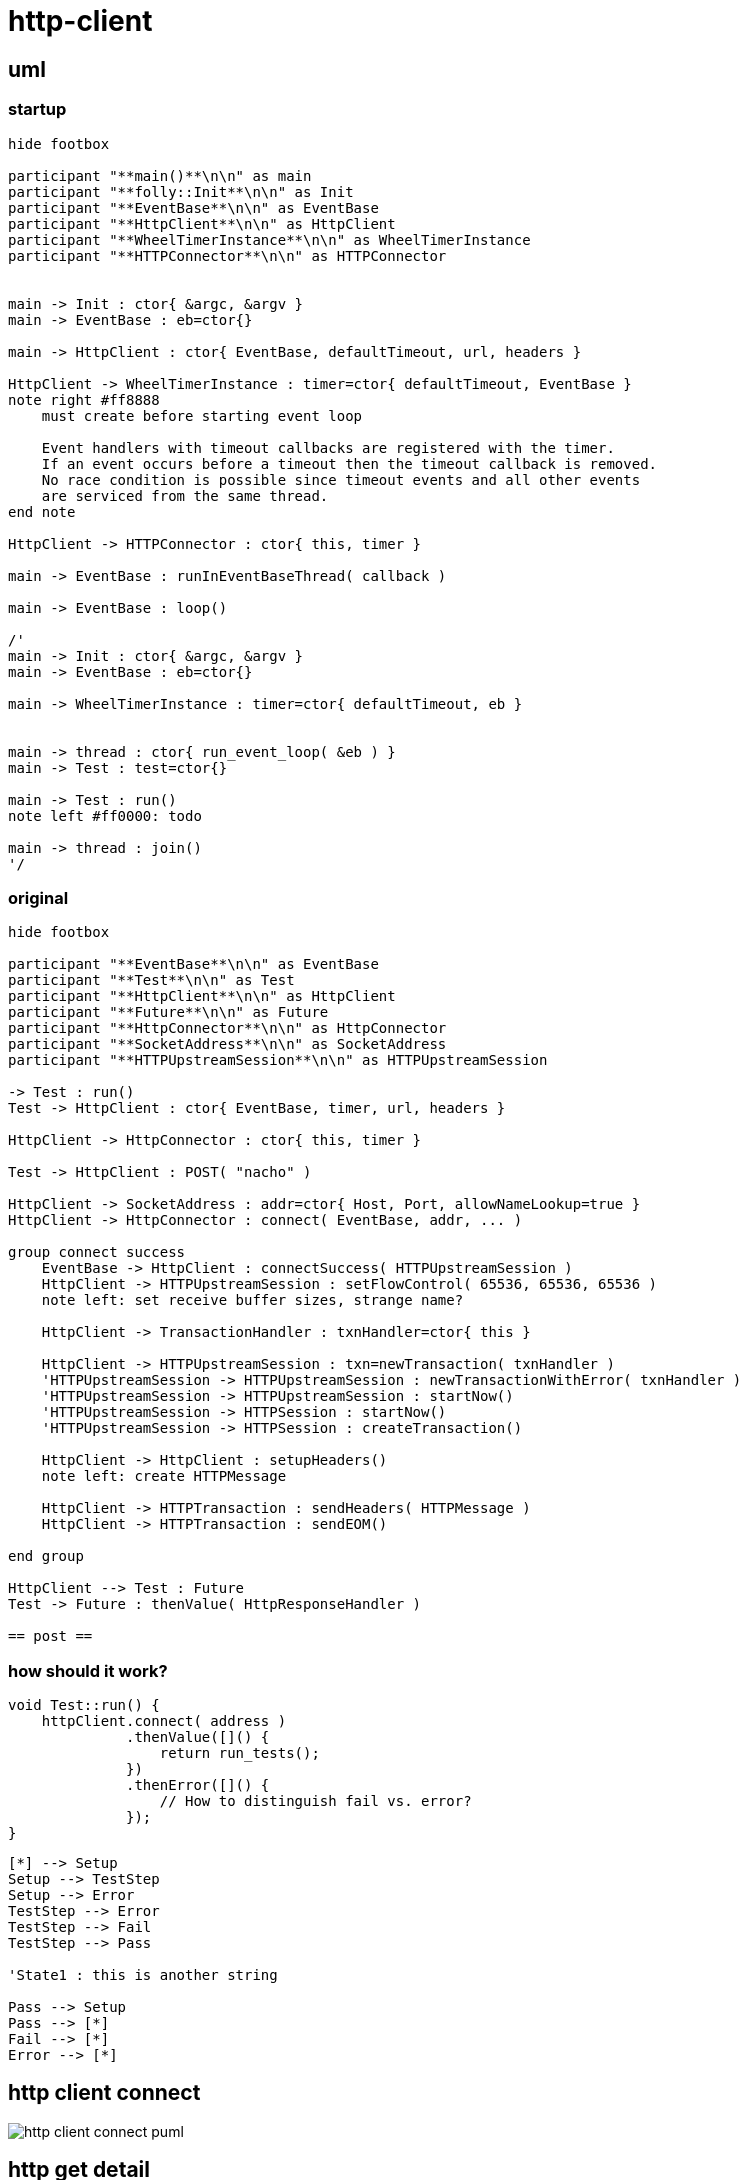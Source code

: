 = http-client

== uml

=== startup

[plantuml, "http-client-init-seq.puml", svg]
----
hide footbox

participant "**main()**\n\n" as main
participant "**folly::Init**\n\n" as Init
participant "**EventBase**\n\n" as EventBase
participant "**HttpClient**\n\n" as HttpClient
participant "**WheelTimerInstance**\n\n" as WheelTimerInstance
participant "**HTTPConnector**\n\n" as HTTPConnector


main -> Init : ctor{ &argc, &argv }
main -> EventBase : eb=ctor{}

main -> HttpClient : ctor{ EventBase, defaultTimeout, url, headers }

HttpClient -> WheelTimerInstance : timer=ctor{ defaultTimeout, EventBase }
note right #ff8888
    must create before starting event loop
   
    Event handlers with timeout callbacks are registered with the timer.
    If an event occurs before a timeout then the timeout callback is removed.
    No race condition is possible since timeout events and all other events
    are serviced from the same thread.
end note

HttpClient -> HTTPConnector : ctor{ this, timer }        

main -> EventBase : runInEventBaseThread( callback )

main -> EventBase : loop()

/'
main -> Init : ctor{ &argc, &argv }
main -> EventBase : eb=ctor{}

main -> WheelTimerInstance : timer=ctor{ defaultTimeout, eb }
 

main -> thread : ctor{ run_event_loop( &eb ) }
main -> Test : test=ctor{}

main -> Test : run()
note left #ff0000: todo

main -> thread : join()
'/
----




=== original

[plantuml, "http-client-original-seq.puml", svg]
----
hide footbox

participant "**EventBase**\n\n" as EventBase
participant "**Test**\n\n" as Test
participant "**HttpClient**\n\n" as HttpClient
participant "**Future**\n\n" as Future
participant "**HttpConnector**\n\n" as HttpConnector
participant "**SocketAddress**\n\n" as SocketAddress
participant "**HTTPUpstreamSession**\n\n" as HTTPUpstreamSession

-> Test : run()
Test -> HttpClient : ctor{ EventBase, timer, url, headers }

HttpClient -> HttpConnector : ctor{ this, timer }

Test -> HttpClient : POST( "nacho" )

HttpClient -> SocketAddress : addr=ctor{ Host, Port, allowNameLookup=true }
HttpClient -> HttpConnector : connect( EventBase, addr, ... )

group connect success
    EventBase -> HttpClient : connectSuccess( HTTPUpstreamSession )
    HttpClient -> HTTPUpstreamSession : setFlowControl( 65536, 65536, 65536 )
    note left: set receive buffer sizes, strange name?
    
    HttpClient -> TransactionHandler : txnHandler=ctor{ this }
    
    HttpClient -> HTTPUpstreamSession : txn=newTransaction( txnHandler )
    'HTTPUpstreamSession -> HTTPUpstreamSession : newTransactionWithError( txnHandler )
    'HTTPUpstreamSession -> HTTPUpstreamSession : startNow()
    'HTTPUpstreamSession -> HTTPSession : startNow()    
    'HTTPUpstreamSession -> HTTPSession : createTransaction()
    
    HttpClient -> HttpClient : setupHeaders()
    note left: create HTTPMessage 
    
    HttpClient -> HTTPTransaction : sendHeaders( HTTPMessage )
    HttpClient -> HTTPTransaction : sendEOM()
    
end group

HttpClient --> Test : Future
Test -> Future : thenValue( HttpResponseHandler )

== post ==
 
----

=== how should it work?



[source, c++]
----
void Test::run() {
    httpClient.connect( address )
              .thenValue([]() {
                  return run_tests();
              })
              .thenError([]() {
                  // How to distinguish fail vs. error?
              });
}
----


[plantuml, "state.puml", svg]
----
[*] --> Setup
Setup --> TestStep
Setup --> Error
TestStep --> Error
TestStep --> Fail
TestStep --> Pass

'State1 : this is another string

Pass --> Setup
Pass --> [*]
Fail --> [*]
Error --> [*]

----



== http client connect

// github
ifeval::["{docdir}" == ""]
image::http-client-connect_puml.png[]
endif::[]


// eclipse asciidoc plugin
ifeval::["{docdir}" != ""]

[plantuml, "http-client-connect.puml", svg]
----
hide footbox

participant "**EventBase**" as EventBase
participant "**Test.cpp**" as test_cpp
participant "**HttpClient**" as HttpClient
participant "**HttpConnector**" as HttpConnector
participant "**Future**" as Future
participant "**SocketAddress**" as SocketAddress
participant "**SocketOptionMap**" as SocketOptionMap

'participant "**URL**" as URL

group callback
    EventBase -> test_cpp : callback()
    
    group HttpClient ctor
        test_cpp -> HttpClient : ctor{ EventBase, url, headers }
        HttpClient -> HttpConnector : ctor{ this, timer }        
    end group

    group HttpClient.POST()
        test_cpp -> HttpClient : POST("nacho")
        HttpClient -> SocketAddress : addr=ctor{}
        
        HttpClient -> SocketOptionMap : options=ctor{}
        note left: static initialization
        
        HttpClient -> HttpConnector : connect( eb_, socketAddress, timeout, options )
    end group
    
    HttpClient --> test_cpp : future
    test_cpp -> Future : thenValue( response_handler(HttpResponse&&) )
    test_cpp --> EventBase : future
end group

'main -> HttpClient : ctor{ eb, HTTPMethod::GET, proxy=nullptr, headers, input_filename, h2c=true )
'main -> SocketAddress : addr=ctor{ host, port, allowNameLookup=true }
----

endif::[]


== http get detail


// for github
ifeval::["{docdir}" == ""]
image::http-get_puml.png[]
endif::[]


// for eclipse asciidoc plugin
ifeval::["{docdir}" != ""]


[plantuml, "http-get.puml", svg]
----

participant "**main()**" as main
participant "**HttpClient**" as HttpClient
participant "**EventBase**" as EventBase
participant "**AsyncSocket**" as AsyncSocket
participant "**HTTPConnector**" as HTTPConnector
participant "**HTTPUpstreamSession**" as HTTPUpstreamSession
participant "**HTTPTransaction**" as HTTPTransaction


main -> HTTPConnector : connector=ctor{ &HttpClient, WheelTimer{ request_timeout, &eb } }
main -> HTTPConnector : connect( &eb, addr, connect_timeout, socket_options )
main -> EventBase : loop()
note right
  This is the event loop. All events are run in this thread
end note

HTTPConnector -> AsyncSocket : sock=ctor{ eventBase }
HTTPConnector -> HttpClient : preConnect( sock )
HTTPConnector -> AsyncSocket : connect(this, ... )
AsyncSocket -> HTTPConnector : preConnect( NetworkSocket )

== sends request on connect success event ==

AsyncSocket -> HTTPConnector : connectSuccess()
HTTPConnector -> HttpClient : connectSuccess( HTTPUpstreamSession session )

HttpClient -> HTTPUpstreamSession : setFlowControl( **...** )
HttpClient -> HTTPUpstreamSession : txn=newTransaction( this )
HttpClient <- HttpClient : sendRequest( txn )

group send request
    HttpClient -> HttpClient : setupHeaders()
    HttpClient -> HTTPTransaction : sendHeaders( /*proxygen::HTTPMessage*/ request_ )
    HttpClient -> HTTPTransaction : sendEOM() // end of message
end group

HttpClient -> HTTPUpstreamSession : closeWhenIdle()

== response events ==

HTTPTransaction -> HttpClient : onHeadersComplete( unique_ptr<proxygen::HTTPMessage> )

HTTPTransaction -> HttpClient : onBody( unique_ptr<folly::IOBuf> )
note left
    called repeatedly until
    message is complete
end note

HTTPTransaction -> HttpClient : onEOM()
note across
    **NOTE:** HttpClient::onError() can be called between HttpClient::onEOM() and HttpClient::detachTransaction()
end note

HTTPTransaction -> HttpClient : detachTransaction()
----

endif::[]



=== class diagram

[plantuml, "classes.puml", svg]
----
class "**HttpClient**\n\n" as HttpClient

class "**HTTPSession**\n\nHTTPSession.h" as HTTPSession
note left
    This implements a LOT of
    callback handler interfaces
end note

class "**HTTPUpstreamSession**\n\nHTTPUpstreamSession.h" as HTTPUpstreamSession
class "**HTTPTransaction**\n\nHTTPTransaction.h" as HTTPTransaction


HTTPSession <- HTTPUpstreamSession

class HttpClient {
    - Promise<Unit> connected_
    - Promise<HttpResponse> requestComplete_
    
    + Future<Unit> **connect**( host, port )
    + Future<HttpResponse> **GET**( path )
    + Future<HttpResponse> **POST**( path, content )
}

class HTTPSession {
    {abstract} **setFlowControl**(\n  size_t initialReceiveWindow,\n  size_t receiveStreamWindowSize,\n  size_t receiveSessionWindowSize )
}


class HTTPTransaction {
    +{abstract} sendHeaders( HTTPMessage )
    +{abstract} sendHeadersWithEOM( HTTPMessage )
}


class HTTPMessage {
    folly::Optional<HTTPMethod> getMethod()
    
    string getProtocolString()
    string getMethodString()
    string getPath()
    string getQueryString()
    string getURL()

    getHeaders()
}

----


